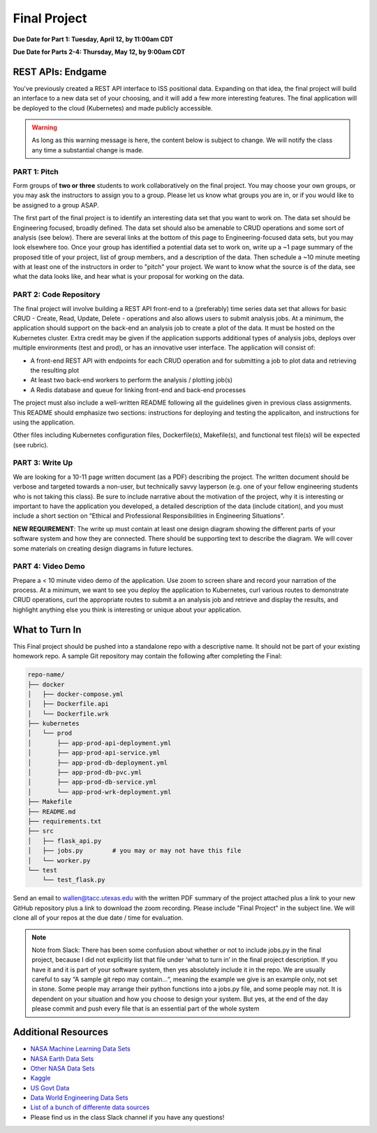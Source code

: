 Final Project
=============

**Due Date for Part 1: Tuesday, April 12, by 11:00am CDT**


**Due Date for Parts 2-4: Thursday, May 12, by 9:00am CDT**


REST APIs: Endgame
------------------

You've previously created a REST API interface to ISS positional data. Expanding
on that idea, the final project will build an interface to a new data set of your
choosing, and it will add a few more interesting features. The final application
will be deployed to the cloud (Kubernetes) and made publicly accessible.


.. warning::

   As long as this warning message is here, the content below is subject to change.
   We will notify the class any time a substantial change is made.




PART 1: Pitch
~~~~~~~~~~~~~

Form groups of **two or three** students to work collaboratively on the final
project. You may choose your own groups, or you may ask the instructors to assign
you to a group. Please let us know what groups you are in, or if you would like
to be assigned to a group ASAP.

The first part of the final project is to identify an interesting data set that
you want to work on. The data set should be Engineering focused, broadly defined.
The data set should also be amenable to CRUD operations and some sort of analysis
(see below). There are several links at the bottom of this page to Engineering-focused
data sets, but you may look elsewhere too. Once your group has identified a potential
data set to work on, write up a ~1 page summary of the proposed title of your
project, list of group members, and a description of the data. Then schedule a
~10 minute meeting with at least one of the instructors in order to "pitch"
your project. We want to know what the source is of the data, see what the data
looks like, and hear what is your proposal for working on the data.



PART 2: Code Repository
~~~~~~~~~~~~~~~~~~~~~~~

The final project will involve building a REST API front-end to a (preferably)
time series data set that allows for basic CRUD - Create, Read, Update, Delete -
operations and also allows users to submit analysis jobs. At a minimum, the application
should support on the back-end an analysis job to create a plot of the data. It
must be hosted on the Kubernetes cluster. Extra credit may be given if the application
supports additional types of analysis jobs, deploys over multiple environments
(test and prod), or has an innovative user interface. The application will consist of:

* A front-end REST API with endpoints for each CRUD operation and for submitting
  a job to plot data and retrieving the resulting plot
* At least two back-end workers to perform the analysis / plotting job(s)
* A Redis database and queue for linking front-end and back-end processes

The project must also include a well-written README following all the guidelines
given in previous class assignments. This README should emphasize two sections:
instructions for deploying and testing the applicaiton, and instructions for
using the application.

Other files including Kubernetes configuration files, Dockerfile(s), Makefile(s),
and functional test file(s) will be expected (see rubric).



PART 3: Write Up
~~~~~~~~~~~~~~~~

We are looking for a 10-11 page written document (as a PDF) describing the project.
The written document should be verbose and targeted towards a non-user, but technically
savvy layperson (e.g. one of your fellow engineering students who is not taking this
class). Be sure to include narrative about the motivation of the project, why it is
interesting or important to have the application you developed, a detailed description
of the data (include citation), and you must include a short section on “Ethical and
Professional Responsibilities in Engineering Situations".

**NEW REQUIREMENT**: The write up must contain at least one design diagram showing
the different parts of your software system and how they are connected. There
should be supporting text to describe the diagram. We will cover some materials
on creating design diagrams in future lectures.


PART 4: Video Demo
~~~~~~~~~~~~~~~~~~

Prepare a < 10 minute video demo of the application. Use zoom to screen share
and record your narration of the process. At a minimum, we want to see you deploy
the application to Kubernetes, curl various routes to demonstrate CRUD operations,
curl the appropriate routes to submit a an analysis job and retrieve and display
the results, and highlight anything else you think is interesting or unique about
your application.


What to Turn In
---------------

This Final project should be pushed into a standalone repo with a descriptive
name. It should not be part of your existing homework repo. A sample Git
repository may contain the following after completing the Final:

.. code-block:: text

    repo-name/
    ├── docker
    │   ├── docker-compose.yml
    │   ├── Dockerfile.api
    │   └── Dockerfile.wrk
    ├── kubernetes
    │   └── prod
    │       ├── app-prod-api-deployment.yml
    │       ├── app-prod-api-service.yml
    │       ├── app-prod-db-deployment.yml
    │       ├── app-prod-db-pvc.yml
    │       ├── app-prod-db-service.yml
    │       └── app-prod-wrk-deployment.yml
    ├── Makefile
    ├── README.md
    ├── requirements.txt
    ├── src
    │   ├── flask_api.py
    │   ├── jobs.py        # you may or may not have this file
    │   └── worker.py
    └── test
        └── test_flask.py



Send an email to wallen@tacc.utexas.edu with the written PDF summary of the project
attached plus a link to your new GitHub repository plus a link to download the
zoom recording. Please include "Final Project" in the subject line. We will clone
all of your repos at the due date / time for evaluation.


.. note::

   Note from Slack: There has been some confusion about whether or not to include
   jobs.py in the final project, because I did not explicitly list that file under
   ‘what to turn in’ in the final project description. If you have it and it is
   part of your software system, then yes absolutely include it in the repo. We
   are usually careful to say “A sample git repo may contain…“, meaning the example
   we give is an example only, not set in stone. Some people may arrange their python
   functions into a jobs.py file, and some people may not. It is dependent on your
   situation and how you choose to design your system. But yes, at the end of the
   day please commit and push every file that is an essential part of the whole system



Additional Resources
--------------------

* `NASA Machine Learning Data Sets <https://data.nasa.gov/browse>`_
* `NASA Earth Data Sets <https://search.earthdata.nasa.gov/search>`_
* `Other NASA Data Sets <https://pds.nasa.gov/datasearch/data-search/>`_
* `Kaggle <https://www.kaggle.com/datasets>`_
* `US Govt Data <https://data.gov/>`_
* `Data World Engineering Data Sets <https://data.world/datasets/engineering>`_
* `List of a bunch of differente data sources <https://libguides.gatech.edu/c.php?g=53976&p=348392>`_
* Please find us in the class Slack channel if you have any questions!
